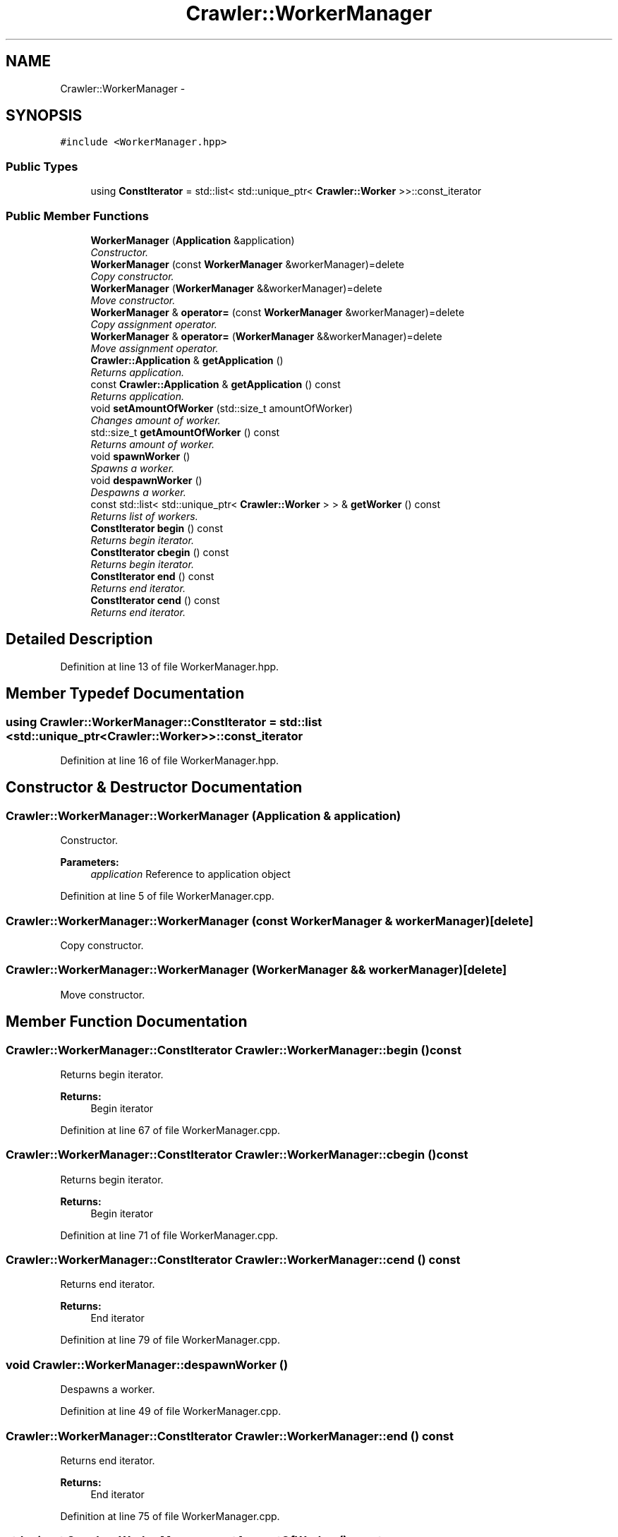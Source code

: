 .TH "Crawler::WorkerManager" 3 "Sun Jun 21 2015" "Version 1.0" "Crawler" \" -*- nroff -*-
.ad l
.nh
.SH NAME
Crawler::WorkerManager \- 
.SH SYNOPSIS
.br
.PP
.PP
\fC#include <WorkerManager\&.hpp>\fP
.SS "Public Types"

.in +1c
.ti -1c
.RI "using \fBConstIterator\fP = std::list< std::unique_ptr< \fBCrawler::Worker\fP >>::const_iterator"
.br
.in -1c
.SS "Public Member Functions"

.in +1c
.ti -1c
.RI "\fBWorkerManager\fP (\fBApplication\fP &application)"
.br
.RI "\fIConstructor\&. \fP"
.ti -1c
.RI "\fBWorkerManager\fP (const \fBWorkerManager\fP &workerManager)=delete"
.br
.RI "\fICopy constructor\&. \fP"
.ti -1c
.RI "\fBWorkerManager\fP (\fBWorkerManager\fP &&workerManager)=delete"
.br
.RI "\fIMove constructor\&. \fP"
.ti -1c
.RI "\fBWorkerManager\fP & \fBoperator=\fP (const \fBWorkerManager\fP &workerManager)=delete"
.br
.RI "\fICopy assignment operator\&. \fP"
.ti -1c
.RI "\fBWorkerManager\fP & \fBoperator=\fP (\fBWorkerManager\fP &&workerManager)=delete"
.br
.RI "\fIMove assignment operator\&. \fP"
.ti -1c
.RI "\fBCrawler::Application\fP & \fBgetApplication\fP ()"
.br
.RI "\fIReturns application\&. \fP"
.ti -1c
.RI "const \fBCrawler::Application\fP & \fBgetApplication\fP () const "
.br
.RI "\fIReturns application\&. \fP"
.ti -1c
.RI "void \fBsetAmountOfWorker\fP (std::size_t amountOfWorker)"
.br
.RI "\fIChanges amount of worker\&. \fP"
.ti -1c
.RI "std::size_t \fBgetAmountOfWorker\fP () const "
.br
.RI "\fIReturns amount of worker\&. \fP"
.ti -1c
.RI "void \fBspawnWorker\fP ()"
.br
.RI "\fISpawns a worker\&. \fP"
.ti -1c
.RI "void \fBdespawnWorker\fP ()"
.br
.RI "\fIDespawns a worker\&. \fP"
.ti -1c
.RI "const std::list< std::unique_ptr< \fBCrawler::Worker\fP > > & \fBgetWorker\fP () const "
.br
.RI "\fIReturns list of workers\&. \fP"
.ti -1c
.RI "\fBConstIterator\fP \fBbegin\fP () const "
.br
.RI "\fIReturns begin iterator\&. \fP"
.ti -1c
.RI "\fBConstIterator\fP \fBcbegin\fP () const "
.br
.RI "\fIReturns begin iterator\&. \fP"
.ti -1c
.RI "\fBConstIterator\fP \fBend\fP () const "
.br
.RI "\fIReturns end iterator\&. \fP"
.ti -1c
.RI "\fBConstIterator\fP \fBcend\fP () const "
.br
.RI "\fIReturns end iterator\&. \fP"
.in -1c
.SH "Detailed Description"
.PP 
Definition at line 13 of file WorkerManager\&.hpp\&.
.SH "Member Typedef Documentation"
.PP 
.SS "using \fBCrawler::WorkerManager::ConstIterator\fP =  std::list <std::unique_ptr <\fBCrawler::Worker\fP>>::const_iterator"

.PP
Definition at line 16 of file WorkerManager\&.hpp\&.
.SH "Constructor & Destructor Documentation"
.PP 
.SS "Crawler::WorkerManager::WorkerManager (\fBApplication\fP & application)"

.PP
Constructor\&. 
.PP
\fBParameters:\fP
.RS 4
\fIapplication\fP Reference to application object 
.RE
.PP

.PP
Definition at line 5 of file WorkerManager\&.cpp\&.
.SS "Crawler::WorkerManager::WorkerManager (const \fBWorkerManager\fP & workerManager)\fC [delete]\fP"

.PP
Copy constructor\&. 
.SS "Crawler::WorkerManager::WorkerManager (\fBWorkerManager\fP && workerManager)\fC [delete]\fP"

.PP
Move constructor\&. 
.SH "Member Function Documentation"
.PP 
.SS "\fBCrawler::WorkerManager::ConstIterator\fP Crawler::WorkerManager::begin () const"

.PP
Returns begin iterator\&. 
.PP
\fBReturns:\fP
.RS 4
Begin iterator 
.RE
.PP

.PP
Definition at line 67 of file WorkerManager\&.cpp\&.
.SS "\fBCrawler::WorkerManager::ConstIterator\fP Crawler::WorkerManager::cbegin () const"

.PP
Returns begin iterator\&. 
.PP
\fBReturns:\fP
.RS 4
Begin iterator 
.RE
.PP

.PP
Definition at line 71 of file WorkerManager\&.cpp\&.
.SS "\fBCrawler::WorkerManager::ConstIterator\fP Crawler::WorkerManager::cend () const"

.PP
Returns end iterator\&. 
.PP
\fBReturns:\fP
.RS 4
End iterator 
.RE
.PP

.PP
Definition at line 79 of file WorkerManager\&.cpp\&.
.SS "void Crawler::WorkerManager::despawnWorker ()"

.PP
Despawns a worker\&. 
.PP
Definition at line 49 of file WorkerManager\&.cpp\&.
.SS "\fBCrawler::WorkerManager::ConstIterator\fP Crawler::WorkerManager::end () const"

.PP
Returns end iterator\&. 
.PP
\fBReturns:\fP
.RS 4
End iterator 
.RE
.PP

.PP
Definition at line 75 of file WorkerManager\&.cpp\&.
.SS "std::size_t Crawler::WorkerManager::getAmountOfWorker () const"

.PP
Returns amount of worker\&. 
.PP
\fBReturns:\fP
.RS 4
Amount of worker 
.RE
.PP

.PP
Definition at line 32 of file WorkerManager\&.cpp\&.
.SS "\fBCrawler::Application\fP & Crawler::WorkerManager::getApplication ()"

.PP
Returns application\&. 
.PP
\fBReturns:\fP
.RS 4
Reference to application 
.RE
.PP

.PP
Definition at line 10 of file WorkerManager\&.cpp\&.
.SS "const \fBCrawler::Application\fP & Crawler::WorkerManager::getApplication () const"

.PP
Returns application\&. 
.PP
\fBReturns:\fP
.RS 4
Reference to application 
.RE
.PP

.PP
Definition at line 15 of file WorkerManager\&.cpp\&.
.SS "const std::list< std::unique_ptr< \fBCrawler::Worker\fP > > & Crawler::WorkerManager::getWorker () const"

.PP
Returns list of workers\&. 
.PP
\fBReturns:\fP
.RS 4
Reference to list of workers 
.RE
.PP

.PP
Definition at line 62 of file WorkerManager\&.cpp\&.
.SS "\fBWorkerManager\fP& Crawler::WorkerManager::operator= (const \fBWorkerManager\fP & workerManager)\fC [delete]\fP"

.PP
Copy assignment operator\&. 
.SS "\fBWorkerManager\fP& Crawler::WorkerManager::operator= (\fBWorkerManager\fP && workerManager)\fC [delete]\fP"

.PP
Move assignment operator\&. 
.SS "void Crawler::WorkerManager::setAmountOfWorker (std::size_t amountOfWorker)"

.PP
Changes amount of worker\&. 
.PP
\fBParameters:\fP
.RS 4
\fIamountOfWorker\fP Value of amount of worker 
.RE
.PP

.PP
Definition at line 20 of file WorkerManager\&.cpp\&.
.SS "void Crawler::WorkerManager::spawnWorker ()"

.PP
Spawns a worker\&. 
.PP
Definition at line 37 of file WorkerManager\&.cpp\&.

.SH "Author"
.PP 
Generated automatically by Doxygen for Crawler from the source code\&.

